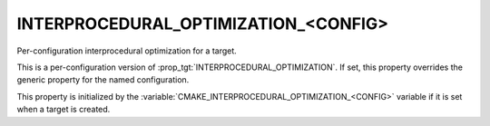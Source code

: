 INTERPROCEDURAL_OPTIMIZATION_<CONFIG>
-------------------------------------

Per-configuration interprocedural optimization for a target.

This is a per-configuration version of :prop_tgt:`INTERPROCEDURAL_OPTIMIZATION`.
If set, this property overrides the generic property for the named
configuration.

This property is initialized by the
:variable:`CMAKE_INTERPROCEDURAL_OPTIMIZATION_<CONFIG>` variable if it is set
when a target is created.
